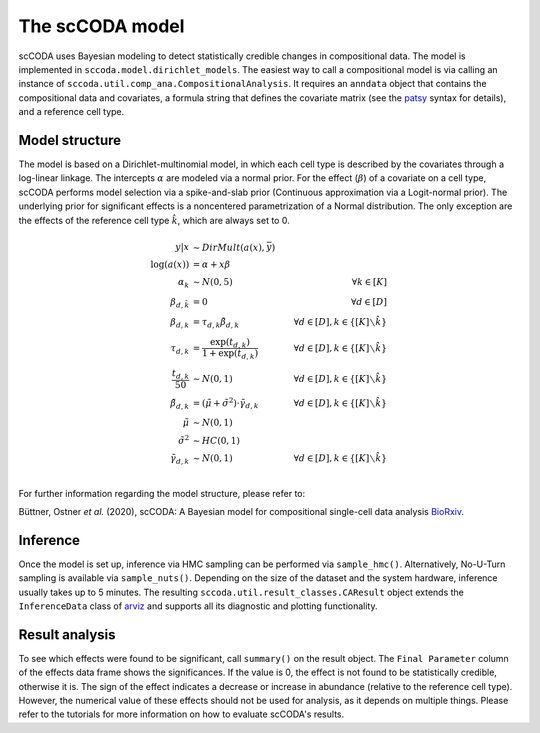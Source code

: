 The scCODA model
================

scCODA uses Bayesian modeling to detect statistically credible changes in compositional data.
The model is implemented in ``sccoda.model.dirichlet_models``.
The easiest way to call a compositional model is via calling an instance of ``sccoda.util.comp_ana.CompositionalAnalysis``.
It requires an ``anndata`` object that contains the compositional data and covariates, a formula string that defines the covariate matrix
(see the `patsy <https://patsy.readthedocs.io/en/latest/>`_ syntax for details), and a reference cell type.


Model structure
^^^^^^^^^^^^^^^

The model is based on a Dirichlet-multinomial model, in which each cell type is described by the covariates through a log-linear linkage.
The intercepts :math:`\alpha` are modeled via a normal prior.
For the effect (:math:`\beta`) of a covariate on a cell type, scCODA performs model selection via a spike-and-slab prior (Continuous approximation via a Logit-normal prior).
The underlying prior for significant effects is a noncentered parametrization of a Normal distribution.
The only exception are the effects of the reference cell type :math:`\hat{k}`, which are always set to 0.

.. math::
         y|x &\sim DirMult(a(x), \bar{y}) \\
         \log(a(x)) &= \alpha + x \beta \\
         \alpha_k &\sim N(0, 5) \quad &\forall k \in [K] \\
         \beta_{d, \hat{k}} &= 0 &\forall d \in [D]\\
         \beta_{d, k} &= \tau_{d, k} \tilde{\beta}_{d, k} \quad &\forall d \in [D], k \in \{[K] \smallsetminus \hat{k}\} \\
         \tau_{d, k} &= \frac{\exp(t_{d, k})}{1+ \exp(t_{d, k})} \quad &\forall d \in [D], k \in \{[K] \smallsetminus \hat{k}\} \\
         \frac{t_{d, k}}{50} &\sim N(0, 1) \quad &\forall d \in [D], k \in \{[K] \smallsetminus \hat{k}\} \\
         \tilde{\beta}_{d, k} &= (\tilde{\mu} + \tilde{\sigma}^2) \cdot \tilde{\gamma}_{d, k} \quad &\forall d \in [D], k \in \{[K] \smallsetminus \hat{k}\} \\
         \tilde{\mu} &\sim N(0, 1) \\
         \tilde{\sigma}^2 &\sim HC(0, 1) \\
         \tilde{\gamma}_{d, k} &\sim N(0,1) \quad &\forall d \in [D], k \in \{[K] \smallsetminus \hat{k}\} \\


For further information regarding the model structure, please refer to:

Büttner, Ostner *et al.* (2020), scCODA: A Bayesian model for compositional single-cell data analysis
`BioRxiv <https://www.biorxiv.org/content/10.1101/2020.12.14.422688v1>`_.

Inference
^^^^^^^^^

Once the model is set up, inference via HMC sampling can be performed via ``sample_hmc()``.
Alternatively, No-U-Turn sampling is available via ``sample_nuts()``.
Depending on the size of the dataset and the system hardware, inference usually takes up to 5 minutes.
The resulting ``sccoda.util.result_classes.CAResult`` object extends the ``InferenceData`` class of
`arviz <https://arviz-devs.github.io/arviz/>`_ and supports all its diagnostic and plotting functionality.


Result analysis
^^^^^^^^^^^^^^^

To see which effects were found to be significant, call ``summary()`` on the result object.
The ``Final Parameter`` column of the effects data frame shows the significances.
If the value is 0, the effect is not found to be statistically credible, otherwise it is.
The sign of the effect indicates a decrease or increase in abundance (relative to the reference cell type).
However, the numerical value of these effects should not be used for analysis, as it depends on multiple things.
Please refer to the tutorials for more information on how to evaluate scCODA's results.
